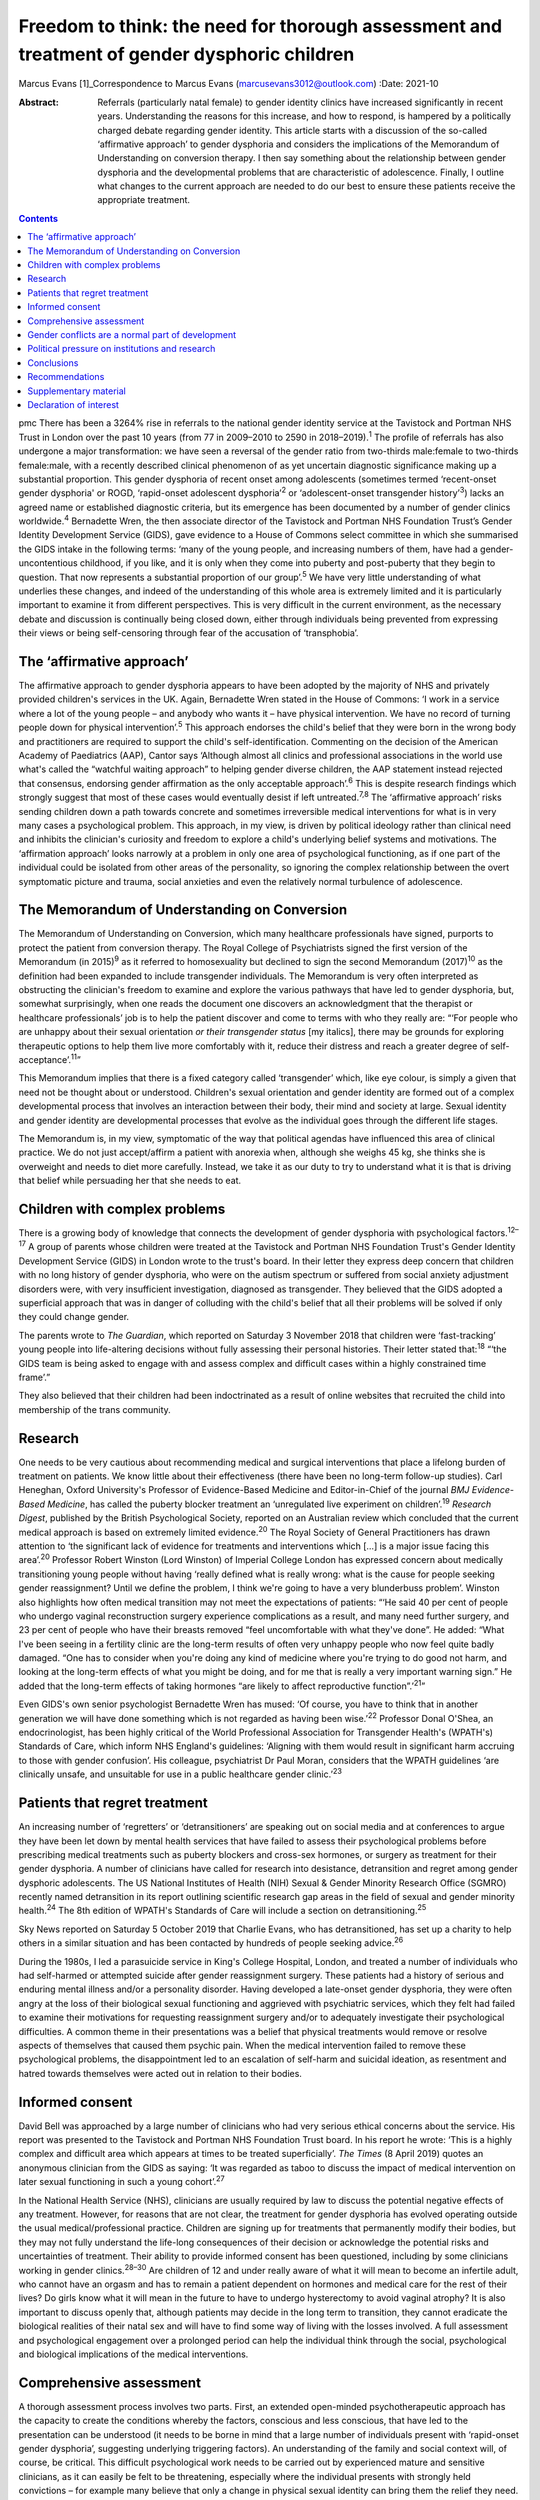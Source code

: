 =============================================================================================
Freedom to think: the need for thorough assessment and treatment of gender dysphoric children
=============================================================================================



Marcus Evans [1]_Correspondence to Marcus Evans
(marcusevans3012@outlook.com)
:Date: 2021-10

:Abstract:
   Referrals (particularly natal female) to gender identity clinics have
   increased significantly in recent years. Understanding the reasons
   for this increase, and how to respond, is hampered by a politically
   charged debate regarding gender identity. This article starts with a
   discussion of the so-called ‘affirmative approach’ to gender
   dysphoria and considers the implications of the Memorandum of
   Understanding on conversion therapy. I then say something about the
   relationship between gender dysphoria and the developmental problems
   that are characteristic of adolescence. Finally, I outline what
   changes to the current approach are needed to do our best to ensure
   these patients receive the appropriate treatment.


.. contents::
   :depth: 3
..

pmc
There has been a 3264% rise in referrals to the national gender identity
service at the Tavistock and Portman NHS Trust in London over the past
10 years (from 77 in 2009–2010 to 2590 in 2018–2019).\ :sup:`1` The
profile of referrals has also undergone a major transformation: we have
seen a reversal of the gender ratio from two-thirds male:female to
two-thirds female:male, with a recently described clinical phenomenon of
as yet uncertain diagnostic significance making up a substantial
proportion. This gender dysphoria of recent onset among adolescents
(sometimes termed ‘recent-onset gender dysphoria' or ROGD, ‘rapid-onset
adolescent dysphoria’\ :sup:`2` or ‘adolescent-onset transgender
history’\ :sup:`3`) lacks an agreed name or established diagnostic
criteria, but its emergence has been documented by a number of gender
clinics worldwide.\ :sup:`4` Bernadette Wren, the then associate
director of the Tavistock and Portman NHS Foundation Trust’s Gender
Identity Development Service (GIDS), gave evidence to a House of Commons
select committee in which she summarised the GIDS intake in the
following terms: ‘many of the young people, and increasing numbers of
them, have had a gender-uncontentious childhood, if you like, and it is
only when they come into puberty and post-puberty that they begin to
question. That now represents a substantial proportion of our
group’.\ :sup:`5` We have very little understanding of what underlies
these changes, and indeed of the understanding of this whole area is
extremely limited and it is particularly important to examine it from
different perspectives. This is very difficult in the current
environment, as the necessary debate and discussion is continually being
closed down, either through individuals being prevented from expressing
their views or being self-censoring through fear of the accusation of
‘transphobia’.

.. _sec1:

The ‘affirmative approach’
==========================

The affirmative approach to gender dysphoria appears to have been
adopted by the majority of NHS and privately provided children's
services in the UK. Again, Bernadette Wren stated in the House of
Commons: ‘I work in a service where a lot of the young people – and
anybody who wants it – have physical intervention. We have no record of
turning people down for physical intervention’.\ :sup:`5` This approach
endorses the child's belief that they were born in the wrong body and
practitioners are required to support the child's self-identification.
Commenting on the decision of the American Academy of Paediatrics (AAP),
Cantor says ‘Although almost all clinics and professional associations
in the world use what's called the “watchful waiting approach” to
helping gender diverse children, the AAP statement instead rejected that
consensus, endorsing gender affirmation as the only acceptable
approach’.\ :sup:`6` This is despite research findings which strongly
suggest that most of these cases would eventually desist if left
untreated.\ :sup:`7,8` The ‘affirmative approach’ risks sending children
down a path towards concrete and sometimes irreversible medical
interventions for what is in very many cases a psychological problem.
This approach, in my view, is driven by political ideology rather than
clinical need and inhibits the clinician's curiosity and freedom to
explore a child's underlying belief systems and motivations. The
‘affirmation approach’ looks narrowly at a problem in only one area of
psychological functioning, as if one part of the individual could be
isolated from other areas of the personality, so ignoring the complex
relationship between the overt symptomatic picture and trauma, social
anxieties and even the relatively normal turbulence of adolescence.

.. _sec2:

The Memorandum of Understanding on Conversion
=============================================

The Memorandum of Understanding on Conversion, which many healthcare
professionals have signed, purports to protect the patient from
conversion therapy. The Royal College of Psychiatrists signed the first
version of the Memorandum (in 2015)\ :sup:`9` as it referred to
homosexuality but declined to sign the second Memorandum
(2017)\ :sup:`10` as the definition had been expanded to include
transgender individuals. The Memorandum is very often interpreted as
obstructing the clinician's freedom to examine and explore the various
pathways that have led to gender dysphoria, but, somewhat surprisingly,
when one reads the document one discovers an acknowledgment that the
therapist or healthcare professionals’ job is to help the patient
discover and come to terms with who they really are: “‘For people who
are unhappy about their sexual orientation *or their transgender status*
[my italics], there may be grounds for exploring therapeutic options to
help them live more comfortably with it, reduce their distress and reach
a greater degree of self-acceptance’.\ :sup:`11`”

This Memorandum implies that there is a fixed category called
‘transgender’ which, like eye colour, is simply a given that need not be
thought about or understood. Children's sexual orientation and gender
identity are formed out of a complex developmental process that involves
an interaction between their body, their mind and society at large.
Sexual identity and gender identity are developmental processes that
evolve as the individual goes through the different life stages.

The Memorandum is, in my view, symptomatic of the way that political
agendas have influenced this area of clinical practice. We do not just
accept/affirm a patient with anorexia when, although she weighs 45 kg,
she thinks she is overweight and needs to diet more carefully. Instead,
we take it as our duty to try to understand what it is that is driving
that belief while persuading her that she needs to eat.

.. _sec3:

Children with complex problems
==============================

There is a growing body of knowledge that connects the development of
gender dysphoria with psychological factors.\ :sup:`12–17` A group of
parents whose children were treated at the Tavistock and Portman NHS
Foundation Trust's Gender Identity Development Service (GIDS) in London
wrote to the trust's board. In their letter they express deep concern
that children with no long history of gender dysphoria, who were on the
autism spectrum or suffered from social anxiety adjustment disorders
were, with very insufficient investigation, diagnosed as transgender.
They believed that the GIDS adopted a superficial approach that was in
danger of colluding with the child's belief that all their problems will
be solved if only they could change gender.

The parents wrote to *The Guardian*, which reported on Saturday 3
November 2018 that children were ‘fast-tracking’ young people into
life-altering decisions without fully assessing their personal
histories. Their letter stated that::sup:`18` “‘the GIDS team is being
asked to engage with and assess complex and difficult cases within a
highly constrained time frame’.”

They also believed that their children had been indoctrinated as a
result of online websites that recruited the child into membership of
the trans community.

.. _sec4:

Research
========

One needs to be very cautious about recommending medical and surgical
interventions that place a lifelong burden of treatment on patients. We
know little about their effectiveness (there have been no long-term
follow-up studies). Carl Heneghan, Oxford University's Professor of
Evidence-Based Medicine and Editor-in-Chief of the journal *BMJ
Evidence-Based Medicine*, has called the puberty blocker treatment an
‘unregulated live experiment on children’.\ :sup:`19` *Research Digest*,
published by the British Psychological Society, reported on an
Australian review which concluded that the current medical approach is
based on extremely limited evidence.\ :sup:`20` The Royal Society of
General Practitioners has drawn attention to ‘the significant lack of
evidence for treatments and interventions which […] is a major issue
facing this area’.\ :sup:`20` Professor Robert Winston (Lord Winston) of
Imperial College London has expressed concern about medically
transitioning young people without having ‘really defined what is really
wrong: what is the cause for people seeking gender reassignment? Until
we define the problem, I think we're going to have a very blunderbuss
problem’. Winston also highlights how often medical transition may not
meet the expectations of patients: “‘He said 40 per cent of people who
undergo vaginal reconstruction surgery experience complications as a
result, and many need further surgery, and 23 per cent of people who
have their breasts removed “feel uncomfortable with what they've done”.
He added: “What I've been seeing in a fertility clinic are the long-term
results of often very unhappy people who now feel quite badly damaged.
“One has to consider when you're doing any kind of medicine where you're
trying to do good not harm, and looking at the long-term effects of what
you might be doing, and for me that is really a very important warning
sign.” He added that the long-term effects of taking hormones “are
likely to affect reproductive function”.’\ :sup:`21`”

Even GIDS's own senior psychologist Bernadette Wren has mused: ‘Of
course, you have to think that in another generation we will have done
something which is not regarded as having been wise.’\ :sup:`22`
Professor Donal O'Shea, an endocrinologist, has been highly critical of
the World Professional Association for Transgender Health's (WPATH's)
Standards of Care, which inform NHS England's guidelines: ‘Aligning with
them would result in significant harm accruing to those with gender
confusion’. His colleague, psychiatrist Dr Paul Moran, considers that
the WPATH guidelines ‘are clinically unsafe, and unsuitable for use in a
public healthcare gender clinic.’\ :sup:`23`

.. _sec5:

Patients that regret treatment
==============================

An increasing number of ‘regretters’ or ‘detransitioners’ are speaking
out on social media and at conferences to argue they have been let down
by mental health services that have failed to assess their psychological
problems before prescribing medical treatments such as puberty blockers
and cross-sex hormones, or surgery as treatment for their gender
dysphoria. A number of clinicians have called for research into
desistance, detransition and regret among gender dysphoric adolescents.
The US National Institutes of Health (NIH) Sexual & Gender Minority
Research Office (SGMRO) recently named detransition in its report
outlining scientific research gap areas in the field of sexual and
gender minority health.\ :sup:`24` The 8th edition of WPATH's Standards
of Care will include a section on detransitioning.\ :sup:`25`

Sky News reported on Saturday 5 October 2019 that Charlie Evans, who has
detransitioned, has set up a charity to help others in a similar
situation and has been contacted by hundreds of people seeking
advice.\ :sup:`26`

During the 1980s, I led a parasuicide service in King's College
Hospital, London, and treated a number of individuals who had
self-harmed or attempted suicide after gender reassignment surgery.
These patients had a history of serious and enduring mental illness
and/or a personality disorder. Having developed a late-onset gender
dysphoria, they were often angry at the loss of their biological sexual
functioning and aggrieved with psychiatric services, which they felt had
failed to examine their motivations for requesting reassignment surgery
and/or to adequately investigate their psychological difficulties. A
common theme in their presentations was a belief that physical
treatments would remove or resolve aspects of themselves that caused
them psychic pain. When the medical intervention failed to remove these
psychological problems, the disappointment led to an escalation of
self-harm and suicidal ideation, as resentment and hatred towards
themselves were acted out in relation to their bodies.

.. _sec6:

Informed consent
================

David Bell was approached by a large number of clinicians who had very
serious ethical concerns about the service. His report was presented to
the Tavistock and Portman NHS Foundation Trust board. In his report he
wrote: ‘This is a highly complex and difficult area which appears at
times to be treated superficially’. *The Times* (8 April 2019) quotes an
anonymous clinician from the GIDS as saying: ‘It was regarded as taboo
to discuss the impact of medical intervention on later sexual
functioning in such a young cohort’.\ :sup:`27`

In the National Health Service (NHS), clinicians are usually required by
law to discuss the potential negative effects of any treatment. However,
for reasons that are not clear, the treatment for gender dysphoria has
evolved operating outside the usual medical/professional practice.
Children are signing up for treatments that permanently modify their
bodies, but they may not fully understand the life-long consequences of
their decision or acknowledge the potential risks and uncertainties of
treatment. Their ability to provide informed consent has been
questioned, including by some clinicians working in gender
clinics.\ :sup:`28–30` Are children of 12 and under really aware of what
it will mean to become an infertile adult, who cannot have an orgasm and
has to remain a patient dependent on hormones and medical care for the
rest of their lives? Do girls know what it will mean in the future to
have to undergo hysterectomy to avoid vaginal atrophy? It is also
important to discuss openly that, although patients may decide in the
long term to transition, they cannot eradicate the biological realities
of their natal sex and will have to find some way of living with the
losses involved. A full assessment and psychological engagement over a
prolonged period can help the individual think through the social,
psychological and biological implications of the medical interventions.

.. _sec7:

Comprehensive assessment
========================

A thorough assessment process involves two parts. First, an extended
open-minded psychotherapeutic approach has the capacity to create the
conditions whereby the factors, conscious and less conscious, that have
led to the presentation can be understood (it needs to be borne in mind
that a large number of individuals present with ‘rapid-onset gender
dysphoria’, suggesting underlying triggering factors). An understanding
of the family and social context will, of course, be critical. This
difficult psychological work needs to be carried out by experienced
mature and sensitive clinicians, as it can easily be felt to be
threatening, especially where the individual presents with strongly held
convictions – for example many believe that only a change in physical
sexual identity can bring them the relief they need. There is
considerable evidence of children and adolescents changing their minds
if given enough time and space to explore things. Second, it is clearly
vital that consent be fully explored. For example it will be important
to gauge how much understanding the individual has of the implications
of medical and surgical treatment. If an individual has no concern at
all about the prospect and outcomes, this lack of concern should be
thought of as *a symptom* that needs to be investigated and understood,
rather than being treated superficially as a positive indication of
their motivation. Unfortunately this kind of superficial approach is not
uncommon. One needs to be able to empathise deeply with the individual's
confusion, distress and mental pain, yet maintain adequate separation in
order to be able to resist the pressure to join the patient in their
view that active medical rather than psychological intervention is the
only solution that can be even considered.

We must not forget our ordinary understanding of adolescence as a time
of turmoil and considerable psychic pain as individuals have to come to
terms with who they are, their strengths, weaknesses and limitations.
Much of this, of course, centres on coming to terms with changes in the
body and the new social roles that these changes demand. Gender services
very often discuss only gender, with little mention of the relation with
the changing sexual body. One young woman in my clinic, who was on a
path to transitioning and then changed her mind, reported that there was
no discussion of any biological realities in the pro-trans groups: ‘Lots
of talk about gender politics and none about the physical realities
involved in transitioning’. The majority of children prescribed puberty
blockers go on to take cross-sex hormones.

.. _sec8:

Gender conflicts are a normal part of development
=================================================

We also need to bear in mind that adolescence is a time of
experimentation that inevitably stirs up all sorts of conscious and
unconscious confusions, doubts and conflicts which drive individuals to
manage the anxiety and psychic pain through the use of powerful
psychological defences such as denial, projection and splitting. When
the child or adolescent is in danger of being overwhelmed there will be
a tendency to focus on a fixed solution to deal with the most pressing
concern, particularly the unbearable pain of confusion. The experience
of being dislocated from one's body, which is changing rapidly in many
ways, is not uncommon in adolescence. (This is perhaps one element of
Kafka's classic tale *Metamorphosis* (1915) of a man who wakes up as a
monstrous insect.) These feelings may be dealt with by premature
foreclosure: ‘I am not the gender of the biology I was born with; I am
the other’ – a statement that any experienced and mature clinician would
resist through trying to create the conditions where confusion and
psychic pain can be more tolerated. One of the central developmental
tasks of adolescence is to come to terms with all sorts of realities,
providing the basis for an integration of body and mind.

A political, rights-based approach to the treatment of children is at
risk of forcing these complex psychological needs into the background.
Pro-transitioning websites encourage children to view anyone who puts a
different view, including parents, as suspect/the enemy; to
self-diagnose and view the taking on of a trans identity as a
wide-ranging solution to all their problems; to learn a script/obtain
online tutoring so that the clinician who carries out the assessment
will came to the ‘right’ conclusion, i.e. medical referral for
transitioning. The so-called ‘affirmative approach’ persuades schools
and others to accept unquestioningly the child's claims. Clinicians work
in a take out zone where question is not welcomed. These various forces
combine to ensure that these children very often get an assessment that
is nowhere near adequate.

This radical disconnection of gender dysphoria from its potential roots
in psychological disorder is fiercely promoted by pro-trans lobbies, who
brand clinicians as ‘transphobic’ if they insist on a thorough
psychological assessment of young people seeking to
transgender/transition. That is, clinicians who are trying to protect
the child from embarking prematurely on irreversible treatment are
rebranded as a malign influence getting in the way of what the child
‘needs’.

In 2019, Dagny, a young woman who later realised her mistake and seeks
to live again as her natal sex (a ‘de-transitioner’) published an
article about her experience of transitioning. She highlights the
influence of the online site Tumblr and gives a very good description of
the ways in which she internalised the ideals of the website::sup:`11`
“‘One of these unhealthy beliefs I held was the belief that if you have
gender dysphoria, you must transition. And anyone that appeared to stand
in my way was a transphobe – an alt-right bigot.’”

De-transitioners often describe being ostracised by the pro-trans group
when they started to express doubts or question the treatment. Dagny
writes that she became a different person when she started using Tumblr:
“‘My online experience, having been affected by that level of
groupthink, that level of moral policing and the constant implicit
threats of social exposure and ostracisation made me an intensely
internal and anxious person. It made me paranoid about the motives of
people around me – I saw my parents as bigots because Tumblr told me to;
because they held out for so long to prevent me from starting
hormones.’”

Children can also get online tutoring on how to get past the assessment
process. *The Times* of 16 February 2019 also quoted David Bell as
saying that they ‘have learnt through online resources [or] coaching
from parents or peers exactly what to say in order to get the results
they want’.\ :sup:`27`

Many parents have expressed concern that school counsellors and child
and adolescent mental health services are adopting an unquestioning
gender-affirmative approach. They describe how, once children announced
that they believed they were the wrong sex, practitioners immediately
endorsed this belief, often after only one meeting. Politically driven
proposals proclaim the right of the child to define their own identity.
But this denies the fact that identity is developed in relation to
internal and external realities, both of which remain outside the
individual's control. We do not control our biological inheritance and
we cannot have complete control over the way we are seen by others.

.. _sec9:

Political pressure on institutions and research
===============================================

The extraordinary grip of powerful trans lobbies is having the effect of
silencing clinicians who fear them. Television producers and journalists
continually report that, although clinicians at GIDS are willing to
speak in confidence to them about their reservations of treatment in
these areas, they shy away from being named for fear of the consequences
– being branded a transphobic bigot. Some fear disciplinary action being
taken against them by their trust. Kenneth Zucker, a well-known
researcher and clinical lead of the Child, Youth and Family Gender
Identity Clinic in Toronto, was sacked from his post after being accused
of conducting ‘conversion therapy’. The centre had a policy of first
trying to help the individuals deepen their understanding of themselves
before recommending medical interventions. The investigation
subsequently completely exonerated Zucker.\ :sup:`31` James Caspian, a
psychotherapist with considerable experience of working with transgender
patients, has described his sudden realisation of the increasing number
of patients who regretted the sexual reassignment they had undertaken.
In 2019, he wrote that he had been contacted by more than 50 patients in
the preceding 2 years. However, his proposal to carry out a formal
research project to investigate this phenomenon was rejected by his
university department for fear of a backlash.\ :sup:`32` In 2018, Lisa
Littman described the insights of parents whose adolescent children had
recently adopted a transgender identity – a phenomenon she provisionally
labelled ‘rapid-onset gender dysphoria’.\ :sup:`33` Littman's paper
prompted huge controversy: *The Guardian* called her work ‘a poisonous
lie used to discredit trans people’ and the result was that the paper
was withdrawn, only to be subsequently republished with only very modest
revisions.\ :sup:`34`

It is thus clear that this politically driven culture interferes with
the freedom of thought necessary to work with these very troubled
children and adolescents. It ceases to be possible for them to be
assessed with an open mind, as individuals with their own unique
difficulties and instead they become political symbols, actors in a
wider ideological conflict – prejudice – and this is causing very
serious damage.

.. _sec10:

Conclusions
===========

The fantasy that the body can be rapidly sculpted as a way of being rid
of profound psychological problems needs to come under much closer
scrutiny. There is a great reluctance to even consider that the
difficulties can be understood, at least sometimes, through the lens of
body dysmorphia, where the individual becomes obsessed with a perceived
physical flaw. Plastic surgeons are very familiar with patients who seek
surgery to erase a psychological difficulty and refer these individuals
accordingly. Medical and surgical interventions in those with gender
dysphoria very often leave the underlying problems completely
unaddressed. It is, of course, not the case that surgical interventions
can remove all evidence of natal sex – which remains as a source of
persecution, a constant reminder of the continued existence of an
unwanted aspect of the self. Individuals need help and support in coming
to terms with who they are, as part of the maturational process.
However, patients often put enormous pressure on family, schools and
clinical services to join with them in the belief that to transition to
the ‘ideal’ body, i.e. to eradicate unwanted aspects of their body, is
the only solution to their problems. Perelberg makes the point that, if
the family or clinical service accepts this without sufficient question,
then there is a ‘confusion of registers’, i.e. the patient acts as if
they are convinced that a problem of self-representation existing in the
mind can be cured by concretely treating the body. The cost is that the
individual is dissociated from their own body, treating it like a
mannequin rather than a part of the self with anxieties, feelings and
confusions.\ :sup:`35`

Whatever decisions are made regarding medical treatment, a thorough
psychotherapeutic and psychiatric assessment is essential to enable us
to help these vulnerable young people, their families and their clinical
teams make informed decisions. It is a process of opening up a dialogue
with the individual about their motives, beliefs, the issues they are
struggling with – and, crucially, trying to understand the complex role
of gender identity in their more global functioning. A clinician has a
duty to protect and this cannot be honoured without a thorough
understanding of who the child is and how they arrived at the place they
are.

.. _sec11:

Recommendations
===============

Clinicians and patients need a service that is independent and protected
from intrusions by pressure groups to force a rigid ‘one size fits all’
affirmative approach to gender dysphoria. NHS gender identity services
have been functioning as if acting outside the ordinary requirement of
good medical and psychiatric practice. The accusation of transphobia
serves to shut down thoughtful enquiry and has been remarkably
successful. As a result, the very thing that is most needed to protect
children from harm is lost. This rapidly expanding and poorly understood
phenomenon requires a new regulator tasked with appropriate oversight of
gender identity services to ensure a more clinically rigorous, balanced
and ethical approach to this complex area. Perhaps the Human
Fertilisation and Embryology Authority (HFEA) developed to address
ethical concerns in a rapidly expanding new field can provide the right
kind of model.

**Marcus Evans** is a former Head of Nursing and Associate Clinic
Director of the Adult and Adolescent Departments, Tavistock and Portman
NHS Foundation Trust, London. He is now a psychoanalyst in private
practice and author of *Making Room for Madness in Mental Health: The
Psychoanalytic Understanding of Psychotic Communication*.

.. _sec12:

Supplementary material
======================

For supplementary material accompanying this paper visit
http://dx.doi.org/10.1192/bjb.2020.72.

.. container:: caption

   .. rubric:: 

   click here to view supplementary material

.. _nts2:

Declaration of interest
=======================

M.E. and his wife Sue Evans have provided witness statements for a UK
judicial review examining whether minors are able to provide informed
consent for gender-affirming treatments. M.E. has previously raised
concerns about such treatments with the Board of Governors and the CEO
of the Tavistock Trust. Sue Evans administrates the online pages for a
crowd justice fund, which will be used to pay the legal fees of the
judicial review. Neither M.E. nor Sue Evans has received or will receive
any financial reward for participation in the case.

An ICMJE form is in the supplementary material, available online at
https://doi.org/10.1192/\ `bjb.2020.72 <bjb.2020.72>`__.

.. [1]
   The online version of this article has been updated since original
   publication. A notice detailing the changes has also been published
   at https://doi.org/10.1192/bjb.2020.124.
